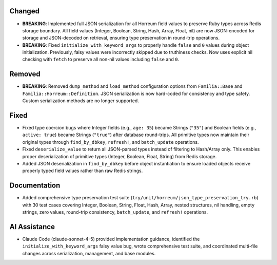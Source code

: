 .. Familia v2.0 - Full JSON Serialization Implementation
..
.. Issue #150: https://github.com/delano/familia/issues/150
..

Changed
-------

- **BREAKING**: Implemented full JSON serialization for all Horreum field values to preserve Ruby types across Redis storage boundary. All field values (Integer, Boolean, String, Hash, Array, Float, nil) are now JSON-encoded for storage and JSON-decoded on retrieval, ensuring type preservation in round-trip operations.

- **BREAKING**: Fixed ``initialize_with_keyword_args`` to properly handle ``false`` and ``0`` values during object initialization. Previously, falsy values were incorrectly skipped due to truthiness checks. Now uses explicit nil checking with ``fetch`` to preserve all non-nil values including ``false`` and ``0``.

Removed
-------

- **BREAKING**: Removed ``dump_method`` and ``load_method`` configuration options from ``Familia::Base`` and ``Familia::Horreum::Definition``. JSON serialization is now hard-coded for consistency and type safety. Custom serialization methods are no longer supported.

Fixed
-----

- Fixed type coercion bugs where Integer fields (e.g., ``age: 35``) became Strings (``"35"``) and Boolean fields (e.g., ``active: true``) became Strings (``"true"``) after database round-trips. All primitive types now maintain their original types through ``find_by_dbkey``, ``refresh!``, and ``batch_update`` operations.

- Fixed ``deserialize_value`` to return all JSON-parsed types instead of filtering to Hash/Array only. This enables proper deserialization of primitive types (Integer, Boolean, Float, String) from Redis storage.

- Added JSON deserialization in ``find_by_dbkey`` before object instantiation to ensure loaded objects receive properly typed field values rather than raw Redis strings.

Documentation
-------------

- Added comprehensive type preservation test suite (``try/unit/horreum/json_type_preservation_try.rb``) with 30 test cases covering Integer, Boolean, String, Float, Hash, Array, nested structures, nil handling, empty strings, zero values, round-trip consistency, ``batch_update``, and ``refresh!`` operations.

AI Assistance
-------------

- Claude Code (claude-sonnet-4-5) provided implementation guidance, identified the ``initialize_with_keyword_args`` falsy value bug, wrote comprehensive test suite, and coordinated multi-file changes across serialization, management, and base modules.
